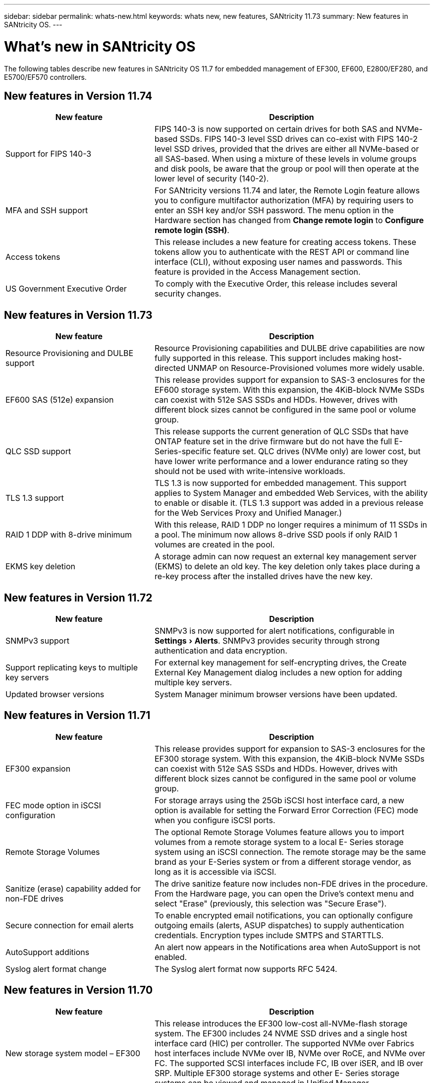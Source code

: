 ---
sidebar: sidebar
permalink: whats-new.html
keywords: whats new, new features, SANtricity 11.73
summary: New features in SANtricity OS.
---

= What's new in SANtricity OS
:experimental:
:icons: font
:imagesdir: ../media/

[.lead]
The following tables describe new features in SANtricity OS 11.7 for embedded management of EF300, EF600, E2800/EF280, and E5700/EF570 controllers.

== New features in Version 11.74

[cols="35h,~",options="header"]
|===
|New feature |Description

a|Support for FIPS 140-3
a|FIPS 140-3 is now supported on certain drives for both SAS and NVMe-based SSDs. FIPS 140-3 level SSD drives can co-exist with FIPS 140-2 level SSD drives, provided that the drives are either all NVMe-based or all SAS-based. When using a mixture of these levels in volume groups and disk pools, be aware that the group or pool will then operate at the lower level of security (140-2).

a|MFA and SSH support
a|For SANtricity versions 11.74 and later, the Remote Login feature allows you to configure multifactor authorization (MFA) by requiring users to enter an SSH key and/or SSH password. The menu option in the Hardware section has changed from *Change remote login* to *Configure remote login (SSH)*.

a|Access tokens
a|This release includes a new feature for creating access tokens. These tokens allow you to authenticate with the REST API or command line interface (CLI), without exposing user names and passwords. This feature is provided in the Access Management section.

a|US Government Executive Order
a|To comply with the Executive Order, this release includes several security changes.

|===

== New features in Version 11.73

[cols="35h,~",options="header"]
|===
|New feature |Description
a|Resource Provisioning and DULBE support
a|Resource Provisioning capabilities and DULBE drive capabilities are now fully supported in this release. This support includes making host-directed UNMAP on Resource-Provisioned volumes more widely usable.

a|EF600 SAS (512e) expansion
a|This release provides support for expansion to SAS-3 enclosures for the EF600 storage system. With this expansion, the 4KiB-block NVMe SSDs can coexist with 512e SAS SSDs and HDDs. However, drives with different block sizes cannot be configured in the same pool or volume group.

a|QLC SSD support
a|This release supports the current generation of QLC SSDs that have ONTAP feature set in the drive firmware but do not have the full E-Series-specific feature set. QLC drives (NVMe only) are lower cost, but have lower write performance and a lower endurance rating so they should not be used with write-intensive workloads.

a|TLS 1.3 support
a|TLS 1.3 is now supported for embedded management. This support applies to System Manager and embedded Web Services, with the ability to enable or disable it. (TLS 1.3 support was added in a previous release for the Web Services Proxy and Unified Manager.)

a|RAID 1 DDP with 8-drive minimum
a|With this release, RAID 1 DDP no longer requires a minimum of 11 SSDs in a pool. The minimum now allows 8-drive SSD pools if only RAID 1 volumes are created in the pool.

a|EKMS key deletion
a|A storage admin can now request an external key management server (EKMS) to delete an old key. The key deletion only takes place during a re-key process after the installed drives have the new key.

|===

== New features in Version 11.72

[cols="35h,~",options="header"]
|===
|New feature |Description
a|SNMPv3 support
a|SNMPv3 is now supported for alert notifications, configurable in menu:Settings[Alerts]. SNMPv3 provides security through strong authentication and data encryption.

a|Support replicating keys to multiple key servers
a|For external key management for self-encrypting drives, the Create External Key Management dialog includes a new option for adding multiple key servers.

a|Updated browser versions
a|System Manager minimum browser versions have been updated.

|===

== New features in Version 11.71

[cols="35h,~",options="header"]
|===
a|New feature |Description
a|EF300 expansion |This release provides support for expansion to SAS-3 enclosures for the EF300 storage system. With this expansion, the 4KiB-block NVMe SSDs can coexist with 512e SAS SSDs and HDDs. However, drives with different block sizes cannot be configured in the same pool or volume group.

a|FEC mode option in iSCSI configuration
a|For storage arrays using the 25Gb iSCSI host interface card, a new option is available for setting the Forward Error Correction (FEC) mode when you configure iSCSI ports.

a|Remote Storage Volumes
a|The optional Remote Storage Volumes feature allows you to import volumes from a remote storage system to a local E-
Series storage system using an iSCSI connection. The remote storage may be the same brand as your E-Series system or from a different storage vendor, as long as it is accessible via iSCSI.

a|Sanitize (erase) capability added for non-FDE drives
a|The drive sanitize feature now includes non-FDE drives in the procedure. From the Hardware page, you can open the Drive's context menu and select "Erase" (previously, this selection was "Secure Erase").

a|Secure connection for email alerts
a|To enable encrypted email notifications, you can optionally configure outgoing emails (alerts, ASUP dispatches) to supply authentication credentials. Encryption types include SMTPS and STARTTLS.

a|AutoSupport additions
a|An alert now appears in the Notifications area when AutoSupport is not enabled.

a|Syslog alert format change
a|The Syslog alert format now supports RFC 5424.
|===

== New features in Version 11.70

[cols="35h,~",options="header"]
|===
a|New feature a|Description

a|New storage system model – EF300
a|This release introduces the EF300 low-cost all-NVMe-flash storage system. The EF300 includes 24 NVME SSD drives and a single host interface card (HIC) per controller. The supported NVMe over Fabrics host interfaces include NVMe over IB, NVMe over RoCE, and NVMe over FC. The supported SCSI interfaces include FC, IB over iSER, and IB over SRP. Multiple EF300 storage systems and other E- Series storage systems can be viewed and managed in Unified Manager.

a|New Resource Provisioning feature (EF300 and EF600 only)
a|The Resource Provisioning feature is new for the EF300 and EF600 storage systems. Resource-provisioned volumes can be put in use immediately with no background initialization process.

a|Add 512e block size option (EF300 and EF600 only)
a|For EF300 and EF600 storage systems, a volume can be set to support a 512-byte or a 4KiB block size. The 512e capability has been added to allow support of the iSCSI host interface and the VMware OS. If possible, System Manager
suggests the appropriate default value.

a|New option for sending AutoSupport dispatches on demand
a|A new Send AutoSupport Dispatch feature allows you to send data to technical support without waiting for a scheduled dispatch. This option is available in the AutoSupport tab of the Support Center.

a|External Key Management Server enhancements
a|
The feature for connecting to an external key management server includes the following enhancements:

* Bypass the function for creating a backup key.

* Choose an intermediate certificate for the key management server, in addition to the client and server certificates.

a|Certificate enhancements
a|This release allows for using an external tool such as OpenSSL to generate a Certificate Signing Request (CSR),
which also requires you to import a private key file along with the signed certificate.

a|New Offline Initialization feature for Volume Groups
a|For volume creation, System Manager provides a method for skipping the host assignment step so that newly created volumes are initialized offline. This capability is applicable only to RAID volume groups on SAS drives (i.e., not to dynamic disk pools or to the NVMe SSDs included in the EF300 and EF600 storage systems). This feature is for workloads that need to have the volumes at full performance when usage begins, rather than having initialization run in the background.

a|New Collect Configuration Data feature
a|This new feature saves RAID configuration data from the controller, which includes all data for volume groups and disk pools (the same information as the CLI command for `save storageArray dbmDatabase`). This capability has been added to aid technical support and is located in the Diagnostics tab of the Support Center.

a|Change default preservation capacity for disk pools in 12 drive case
a|Previously, a 12-drive disk pool was created with enough preservation (spare) capacity to cover two drives. The default is now changed to handle a single drive failure to offer a more cost-effective small pool default.
|===
